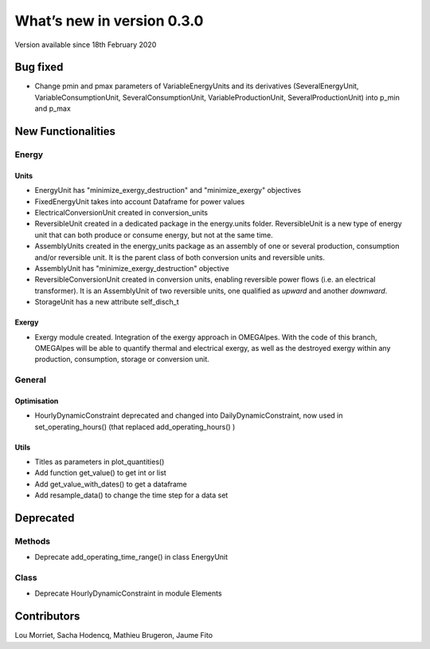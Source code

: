 What’s new in version 0.3.0
===========================
Version available since 18th February 2020

Bug fixed
---------

- Change pmin and pmax parameters of VariableEnergyUnits and its derivatives
  (SeveralEnergyUnit, VariableConsumptionUnit, SeveralConsumptionUnit,
  VariableProductionUnit, SeveralProductionUnit) into p_min and p_max


New Functionalities
-------------------

Energy
++++++

Units
*****

- EnergyUnit has "minimize_exergy_destruction" and "minimize_exergy" objectives
- FixedEnergyUnit takes into account Dataframe for power values
- ElectricalConversionUnit created in conversion_units
- ReversibleUnit created in a dedicated package in the energy.units folder.
  ReversibleUnit is a new type of energy unit that can both produce or consume
  energy, but not at the same time.
- AssemblyUnits created in the energy_units package as an assembly of one or
  several production, consumption and/or reversible unit. It is the parent
  class of both conversion units and reversible units.
- AssemblyUnit has "minimize_exergy_destruction" objective
- ReversibleConversionUnit created in conversion units, enabling reversible
  power flows (i.e. an electrical transformer). It is an AssemblyUnit of two
  reversible units, one qualified as *upward* and another *downward*.
- StorageUnit has a new attribute self_disch_t

Exergy
******

- Exergy module created. Integration of the exergy approach in OMEGAlpes. With
  the code of this branch, OMEGAlpes will be able to quantify thermal and
  electrical exergy, as well as the destroyed exergy within any production,
  consumption, storage or conversion unit.

General
+++++++

Optimisation
************

- HourlyDynamicConstraint deprecated and changed into
  DailyDynamicConstraint, now used in set_operating_hours() (that replaced
  add_operating_hours() )

Utils
*****

- Titles as parameters in plot_quantities()
- Add function get_value() to get int or list
- Add get_value_with_dates() to get a dataframe
- Add resample_data() to change the time step for a data set

Deprecated
----------
Methods
+++++++
- Deprecate add_operating_time_range() in class EnergyUnit

Class
+++++
- Deprecate HourlyDynamicConstraint in module Elements

Contributors
------------

Lou Morriet,
Sacha Hodencq,
Mathieu Brugeron,
Jaume Fito

